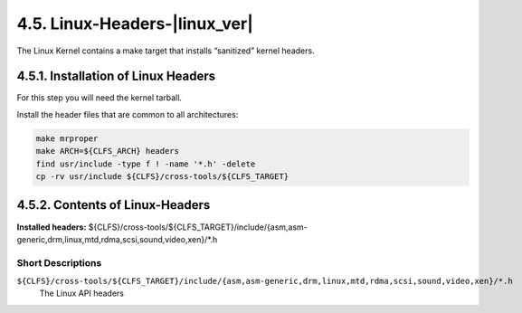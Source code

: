 4.5. Linux-Headers-|linux_ver| 
==============================

The Linux Kernel contains a make target that installs “sanitized” kernel headers. 

4.5.1. Installation of Linux Headers
------------------------------------

For this step you will need the kernel tarball.

Install the header files that are common to all architectures: 

.. code-block:: shell

    make mrproper
    make ARCH=${CLFS_ARCH} headers
    find usr/include -type f ! -name '*.h' -delete
    cp -rv usr/include ${CLFS}/cross-tools/${CLFS_TARGET}

4.5.2. Contents of Linux-Headers 
--------------------------------


| **Installed headers:**       ${CLFS}/cross-tools/${CLFS_TARGET}/include/{asm,asm-generic,drm,linux,mtd,rdma,scsi,sound,video,xen}/\*.h

Short Descriptions
~~~~~~~~~~~~~~~~~~

``${CLFS}/cross-tools/${CLFS_TARGET}/include/{asm,asm-generic,drm,linux,mtd,rdma,scsi,sound,video,xen}/*.h``
  The Linux API headers 
